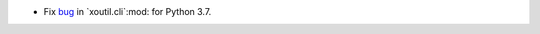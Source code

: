 - Fix bug__ in `xoutil.cli`:mod: for Python 3.7.

__ https://gitlab.merchise.org/merchise/xoutil/issues/3
